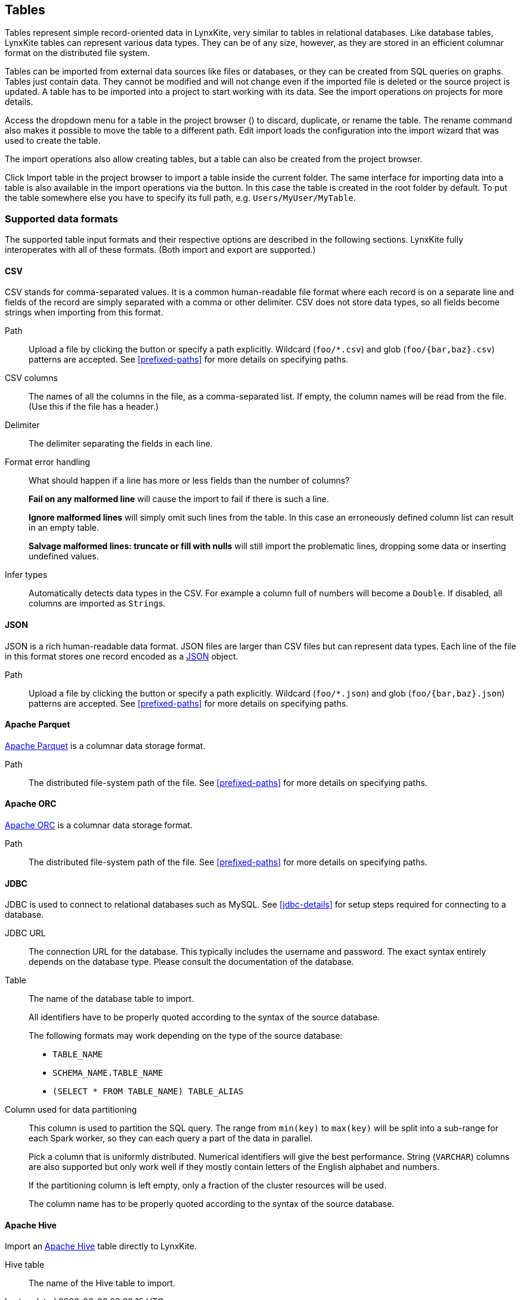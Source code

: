 ## Tables

Tables represent simple record-oriented data in LynxKite, very similar to tables in relational
databases. Like database tables, LynxKite tables can represent various data types. They can be of
any size, however, as they are stored in an efficient columnar format on the distributed file
system.

Tables can be imported from external data sources like files or databases, or they can be created
from SQL queries on graphs. Tables just contain data. They cannot be modified and will not change
even if the imported file is deleted or the source project is updated. A table has to be imported
into a project to start working with its data. See the import operations on projects for more
details.

Access the dropdown menu for a table in the project browser
(+++<a href class="btn-dropdown dropdown-toggle" dropdown-toggle><span class="caret"></span></a>+++)
to discard, duplicate, or rename the table. The rename command also makes it possible to move the
table to a different path. +++ <i class="glyphicon glyphicon-adjust"></i> Edit import +++ loads the
configuration into the import wizard that was used to create the table.

The import operations also allow creating tables, but a table can also be created from the project
browser.

Click +++
<span class="project-list" style="display: inline-block;">
  <span class="entry" style="display: block;">
    <span style="display: block;" class="icon glyphicon glyphicon-plus"></span>
    <span class="lead">Import table</span>
  </span>
</span>
+++ in the project browser to import a table inside the current folder. The same interface for
importing data into a table is also available in the import operations via the
+++<label class="btn btn-default"><i class="glyphicon glyphicon-import"></i></label>+++
button. In this case the table is created in the root folder by default. To put the table
somewhere else you have to specify its full path, e.g. `Users/MyUser/MyTable`.


[[import-formats]]
### Supported data formats

The supported table input formats and their respective options are described in the following
sections. LynxKite fully interoperates with all of these formats. (Both import and export are
supported.)

[[import-csv]]
#### CSV

CSV stands for comma-separated values. It is a common human-readable file format where each record
is on a separate line and fields of the record are simply separated with a comma or other delimiter.
CSV does not store data types, so all fields become strings when importing from this format.

====
[[path]] Path::
Upload a file by clicking the
+++<label class="btn btn-default"><i class="glyphicon glyphicon-cloud-upload"></i></label>+++ button
or specify a path explicitly. Wildcard (`+foo/*.csv+`) and glob (`+foo/{bar,baz}.csv+`) patterns are
accepted. See <<prefixed-paths>> for more details on specifying paths.

[[columns]] CSV columns::
The names of all the columns in the file, as a comma-separated list. If empty, the column names will
be read from the file. (Use this if the file has a header.)

[[delimiter]] Delimiter::
The delimiter separating the fields in each line.

[[mode]] Format error handling::
What should happen if a line has more or less fields than the number of columns?
+
**Fail on any malformed line** will cause the import to fail if there is such a line.
+
**Ignore malformed lines** will simply omit such lines from the table. In this case an erroneously
defined column list can result in an empty table.
+
**Salvage malformed lines: truncate or fill with nulls** will still import the problematic lines,
dropping some data or inserting undefined values.

[[infer]] Infer types::
Automatically detects data types in the CSV. For example a column full of numbers will become a
`Double`. If disabled, all columns are imported as ``String``s.
====

[[import-json]]
#### JSON

JSON is a rich human-readable data format. JSON files are larger than CSV files but can represent
data types. Each line of the file in this format stores one record encoded as a
https://en.wikipedia.org/wiki/JSON[JSON] object.

====
[[path]] Path::
Upload a file by clicking the
+++<label class="btn btn-default"><i class="glyphicon glyphicon-cloud-upload"></i></label>+++ button
or specify a path explicitly. Wildcard (`+foo/*.json+`) and glob (`+foo/{bar,baz}.json+`) patterns
are accepted. See <<prefixed-paths>> for more details on specifying paths.
====

[[import-parquet]]
#### Apache Parquet

https://parquet.apache.org/[Apache Parquet] is a columnar data storage format.

====
[[path]] Path::
The distributed file-system path of the file. See <<prefixed-paths>> for more details on specifying
paths.
====

[[import-orc]]
#### Apache ORC

https://orc.apache.org/[Apache ORC] is a columnar data storage format.

====
[[path]] Path::
The distributed file-system path of the file. See <<prefixed-paths>> for more details on specifying
paths.
====

[[import-jdbc]]
#### JDBC

JDBC is used to connect to relational databases such as MySQL. See <<jdbc-details>> for setup steps
required for connecting to a database.

====
[[url]] JDBC URL::
The connection URL for the database. This typically includes the username and password. The exact
syntax entirely depends on the database type. Please consult the documentation of the database.

[[table]] Table::
The name of the database table to import.
+
All identifiers have to be properly quoted according to the syntax of the source database.
+
The following formats may work depending on the type of the source database:
+
* `TABLE_NAME`
* `SCHEMA_NAME.TABLE_NAME`
* `(SELECT * FROM TABLE_NAME) TABLE_ALIAS`

[[key-column]] Column used for data partitioning::
This column is used to partition the SQL query. The range from `min(key)` to `max(key)`
will be split into a sub-range for each Spark worker, so they can each query a part of the data in
parallel.
+
Pick a column that is uniformly distributed. Numerical identifiers will give the best performance.
String (`VARCHAR`) columns are also supported but only work well if they mostly contain letters of
the English alphabet and numbers.
+
If the partitioning column is left empty, only a fraction of the cluster resources will be used.
+
The column name has to be properly quoted according to the syntax of the source database.
====

[[import-hive]]
#### Apache Hive

Import an https://hive.apache.org/[Apache Hive] table directly to LynxKite.

====
[[table-name]] Hive table::
The name of the Hive table to import.
====
